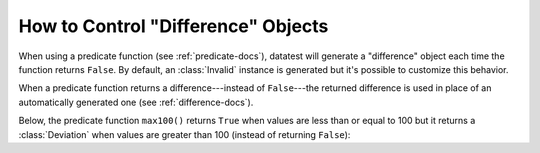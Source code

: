 
.. module:: datatest

.. meta::
    :description: How to control difference objects.
    :keywords: datatest, differences


###################################
How to Control "Difference" Objects
###################################

When using a predicate function (see :ref:`predicate-docs`),
datatest will generate a "difference" object each time the
function returns ``False``. By default, an :class:`Invalid`
instance is generated but it's possible to customize this
behavior.

When a predicate function returns a difference---instead of
``False``---the returned difference is used in place of an
automatically generated one (see :ref:`difference-docs`).

Below, the predicate function ``max100()`` returns ``True``
when values are less than or equal to 100 but it returns a
:class:`Deviation` when values are greater than 100 (instead
of returning ``False``):


.. tabs::

    .. group-tab:: Pytest

        .. code-block:: python
            :emphasize-lines: 12

            from datatest import validate
            from datatest import Deviation


            def test_max_value():

                data = [98, 99, 100, 101, 102]

                def max100(x):  # <- Helper (predicate function).
                    if x <= 100:
                        return True
                    return Deviation(x - 100, 100)

                validate(data, max100)


    .. group-tab:: Unittest

        .. code-block:: python
            :emphasize-lines: 14

            from datatest import DataTestCase
            from datatest import Deviation


            class MyTest(DataTestCase):

                def test_max_value(self):

                    data = [98, 99, 100, 101, 102]

                    def max100(x):  # <- Helper (predicate function).
                        if x <= 100:
                            return True
                        return Deviation(x - 100, 100)

                    self.assertValid(data, max100)
